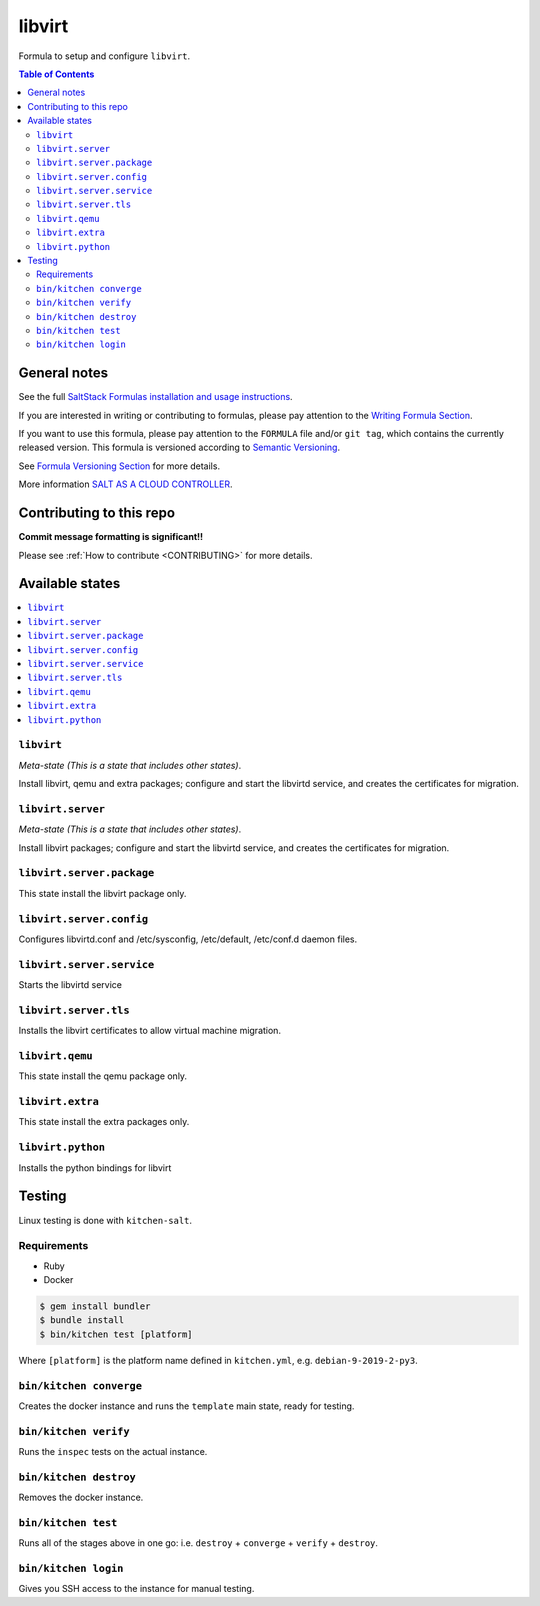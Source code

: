.. _readme:

libvirt
=======

|img_travis| |img_sr|

.. |img_travis| image:: https://travis-ci.com/saltstack-formulas/libvirt-formula.svg?branch=master
   :alt: Travis CI Build Status
   :scale: 100%
   :target: https://travis-ci.com/saltstack-formulas/libvirt-formula
.. |img_sr| image:: https://img.shields.io/badge/%20%20%F0%9F%93%A6%F0%9F%9A%80-semantic--release-e10079.svg
   :alt: Semantic Release
   :scale: 100%
   :target: https://github.com/semantic-release/semantic-release

Formula to setup and configure ``libvirt``.

.. contents:: **Table of Contents**

General notes
-------------

See the full `SaltStack Formulas installation and usage instructions
<https://docs.saltstack.com/en/latest/topics/development/conventions/formulas.html>`_.

If you are interested in writing or contributing to formulas, please pay attention to the `Writing Formula Section
<https://docs.saltstack.com/en/latest/topics/development/conventions/formulas.html#writing-formulas>`_.

If you want to use this formula, please pay attention to the ``FORMULA`` file and/or ``git tag``,
which contains the currently released version. This formula is versioned according to `Semantic Versioning <http://semver.org/>`_.

See `Formula Versioning Section <https://docs.saltstack.com/en/latest/topics/development/conventions/formulas.html#versioning>`_ for more details.

More information `SALT AS A CLOUD CONTROLLER
<https://docs.saltstack.com/en/latest/topics/tutorials/cloud_controller.html>`_.

Contributing to this repo
-------------------------

**Commit message formatting is significant!!**

Please see :ref:`How to contribute <CONTRIBUTING>` for more details.

Available states
----------------

.. contents::
   :local:

``libvirt``
^^^^^^^^^^^

*Meta-state (This is a state that includes other states)*.

Install libvirt, qemu and extra packages; configure and start the
libvirtd service, and creates the certificates for migration.

``libvirt.server``
^^^^^^^^^^^^^^^^^^

*Meta-state (This is a state that includes other states)*.

Install libvirt packages; configure and start the libvirtd service,
and creates the certificates for migration.


``libvirt.server.package``
^^^^^^^^^^^^^^^^^^^^^^^^^^

This state install the libvirt package only.


``libvirt.server.config``
^^^^^^^^^^^^^^^^^^^^^^^^^

Configures libvirtd.conf and /etc/sysconfig, /etc/default, /etc/conf.d daemon
files.

``libvirt.server.service``
^^^^^^^^^^^^^^^^^^^^^^^^^^

Starts the libvirtd service

``libvirt.server.tls``
^^^^^^^^^^^^^^^^^^^^^^

Installs the libvirt certificates to allow virtual machine migration.

``libvirt.qemu``
^^^^^^^^^^^^^^^^

This state install the qemu package only.

``libvirt.extra``
^^^^^^^^^^^^^^^^^

This state install the extra packages only.

``libvirt.python``
^^^^^^^^^^^^^^^^^^

Installs the python bindings for libvirt

Testing
-------

Linux testing is done with ``kitchen-salt``.

Requirements
^^^^^^^^^^^^

* Ruby
* Docker

.. code-block:: bash

   $ gem install bundler
   $ bundle install
   $ bin/kitchen test [platform]

Where ``[platform]`` is the platform name defined in ``kitchen.yml``,
e.g. ``debian-9-2019-2-py3``.

``bin/kitchen converge``
^^^^^^^^^^^^^^^^^^^^^^^^

Creates the docker instance and runs the ``template`` main state, ready for testing.

``bin/kitchen verify``
^^^^^^^^^^^^^^^^^^^^^^

Runs the ``inspec`` tests on the actual instance.

``bin/kitchen destroy``
^^^^^^^^^^^^^^^^^^^^^^^

Removes the docker instance.

``bin/kitchen test``
^^^^^^^^^^^^^^^^^^^^

Runs all of the stages above in one go: i.e. ``destroy`` + ``converge`` + ``verify`` + ``destroy``.

``bin/kitchen login``
^^^^^^^^^^^^^^^^^^^^^

Gives you SSH access to the instance for manual testing.

